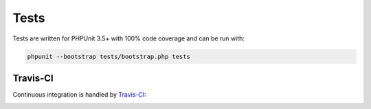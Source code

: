 Tests
=====

Tests are written for PHPUnit 3.5+ with 100% code coverage and can be run with:

.. code-block:: sh

    phpunit --bootstrap tests/bootstrap.php tests

Travis-CI
'''''''''

Continuous integration is handled by Travis-CI_:

.. image:: https://secure.travis-ci.org/treffynnon/Navigator.png?branch=master
    :alt: Build Status
    :target: http://travis-ci.org/treffynnon/Navigator

.. _Travis-CI: http://travis-ci.org